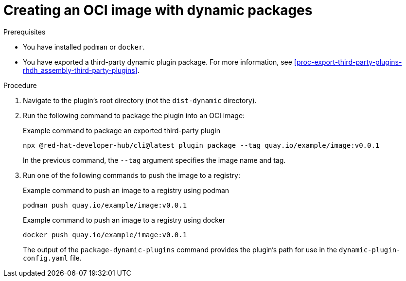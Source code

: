 [id="proc-create-plugin-oci-image_{context}"]
= Creating an OCI image with dynamic packages

.Prerequisites
* You have installed `podman` or `docker`.
* You have exported a third-party dynamic plugin package. For more information, see xref:proc-export-third-party-plugins-rhdh_assembly-third-party-plugins[].

.Procedure
. Navigate to the plugin's root directory (not the `dist-dynamic` directory).
. Run the following command to package the plugin into an OCI image:
+
--
.Example command to package an exported third-party plugin
[source,terminal]
----
npx @red-hat-developer-hub/cli@latest plugin package --tag quay.io/example/image:v0.0.1
----

In the previous command, the `--tag` argument specifies the image name and tag.
--
. Run one of the following commands to push the image to a registry:
+
--
.Example command to push an image to a registry using podman
[source,terminal]
----
podman push quay.io/example/image:v0.0.1
----

.Example command to push an image to a registry using docker
[source,terminal]
----
docker push quay.io/example/image:v0.0.1
----

The output of the `package-dynamic-plugins` command provides the plugin's path for use in the `dynamic-plugin-config.yaml` file.
--